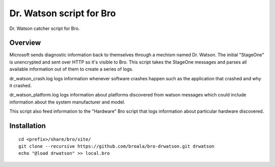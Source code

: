 Dr. Watson script for Bro
=========================

Dr. Watson catcher script for Bro.

Overview
--------

Microsoft sends diagnostic information back to themselves through
a mechism named Dr. Watson.  The initial "StageOne" is unencrypted
and sent over HTTP so it's visible to Bro.  This script takes 
the StageOne messages and parses all available information out of
them to create a series of logs.

dr_watson_crash.log logs information whenever software crashes 
happen such as the application that crashed and why it crashed.

dr_watson_platform.log logs information about platforms discovered
from watson messages which could include information about the 
system manufacturer and model.

This script also feed information to the "Hardware" Bro script
that logs information about particular hardware discovered.

Installation
------------

::

	cd <prefix>/share/bro/site/
	git clone --recursive https://github.com/broala/bro-drwatson.git drwatson
	echo "@load drwatson" >> local.bro
